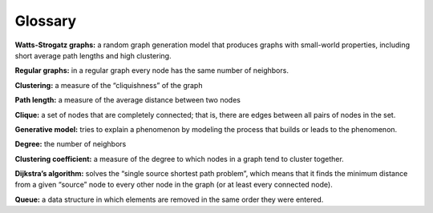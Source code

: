 Glossary
--------

**Watts-Strogatz graphs:** a random graph generation model that produces graphs with small-world properties, including short average path lengths and high clustering.

**Regular graphs:** in a regular graph every node has the same number of neighbors.

**Clustering:** a measure of the “cliquishness” of the graph

**Path length:** a measure of the average distance between two nodes

**Clique:** a set of nodes that are completely connected; that is, there are edges between all pairs of nodes in the set.

**Generative model:** tries to explain a phenomenon by modeling the process that builds or leads to the phenomenon.

**Degree:** the number of neighbors

**Clustering coefficient:** a measure of the degree to which nodes in a graph tend to cluster together.

**Dijkstra’s algorithm:** solves the “single source shortest path problem”, which means that it finds the minimum distance from a given “source” node to every other node in the graph (or at least every connected node).

**Queue:** a data structure in which elements are removed in the same order they were entered.


